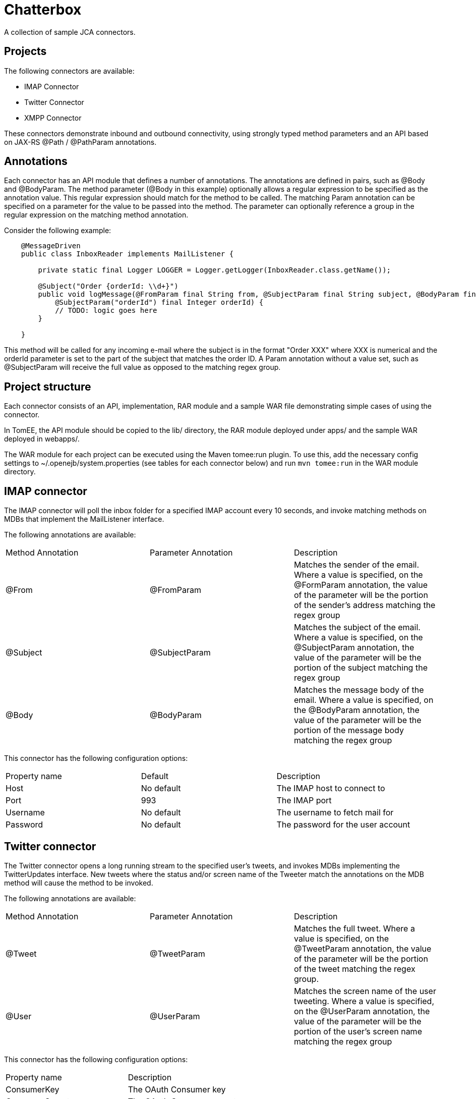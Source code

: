 = Chatterbox

A collection of sample JCA connectors.

== Projects

The following connectors are available:

- IMAP Connector
- Twitter Connector
- XMPP Connector

These connectors demonstrate inbound and outbound connectivity, using strongly typed method parameters and an API based
on JAX-RS +@Path+ / +@PathParam+ annotations.

== Annotations

Each connector has an API module that defines a number of annotations. The annotations are defined in pairs, such as
+@Body+ and +@BodyParam+. The method parameter (+@Body+ in this example) optionally allows a regular expression to be
specified as the annotation value. This regular expression should match for the method to be called. The matching +Param+
annotation can be specified on a parameter for the value to be passed into the method. The parameter can optionally
reference a group in the regular expression on the matching method annotation.

Consider the following example:

[source,java,numbered]
----
    @MessageDriven
    public class InboxReader implements MailListener {

        private static final Logger LOGGER = Logger.getLogger(InboxReader.class.getName());

        @Subject("Order {orderId: \\d+}")
        public void logMessage(@FromParam final String from, @SubjectParam final String subject, @BodyParam final String message
            @SubjectParam("orderId") final Integer orderId) {
            // TODO: logic goes here
        }

    }
----

This method will be called for any incoming e-mail where the subject is in the format "Order XXX" where XXX is numerical
and the orderId parameter is set to the part of the subject that matches the order ID. A +Param+ annotation without a
value set, such as +@SubjectParam+ will receive the full value as opposed to the matching regex group.

== Project structure

Each connector consists of an API, implementation, RAR module and a sample WAR file demonstrating simple cases of using
the connector.

In TomEE, the API module should be copied to the +lib/+ directory, the RAR module deployed under +apps/+ and the sample
WAR deployed in +webapps/+.

The WAR module for each project can be executed using the Maven tomee:run plugin. To use this, add the necessary config
settings to ~/.openejb/system.properties (see tables for each connector below) and run `mvn tomee:run` in the WAR module
directory.

== IMAP connector

The IMAP connector will poll the inbox folder for a specified IMAP account every 10 seconds, and invoke matching methods on MDBs that
implement the +MailListener+ interface.

The following annotations are available:

|===
| Method Annotation | Parameter Annotation | Description
| @From
| @FromParam
| Matches the sender of the email. Where a value is specified, on the +@FormParam+ annotation, the value of the parameter will be the portion of the sender's address matching the regex group
| @Subject
| @SubjectParam
| Matches the subject of the email. Where a value is specified, on the +@SubjectParam+ annotation, the value of the parameter will be the portion of the subject matching the regex group
| @Body
| @BodyParam
| Matches the message body of the email. Where a value is specified, on the +@BodyParam+ annotation, the value of the parameter will be the portion of the message body matching the regex group
|===

This connector has the following configuration options:

|===
| Property name | Default | Description
| Host
| No default
| The IMAP host to connect to
| Port
| 993
| The IMAP port
| Username
| No default
| The username to fetch mail for
| Password
| No default
| The password for the user account
|===

== Twitter connector

The Twitter connector opens a long running stream to the specified user's tweets, and invokes MDBs implementing the +TwitterUpdates+
interface. New tweets where the status and/or screen name of the Tweeter match the annotations on the MDB method will cause the
method to be invoked.

The following annotations are available:

|===
| Method Annotation | Parameter Annotation | Description
| @Tweet
| @TweetParam
| Matches the full tweet. Where a value is specified, on the +@TweetParam+ annotation, the value of the parameter will be the portion of the tweet matching the regex group.
| @User
| @UserParam
| Matches the screen name of the user tweeting. Where a value is specified, on the +@UserParam+ annotation, the value of the parameter will be the portion of the user's screen name matching the regex group
|===

This connector has the following configuration options:

|===
| Property name |  Description
| ConsumerKey
| The OAuth Consumer key
| ConsumerSecret
| The OAuth Consumer secret
| AccessToken
| The OAuth Access token
| AccessTokenSecret
| The OAuth Access token secret
|===

These credentials can be obtained by creating a new application on the Twitter Developers site, and authorizing the
application for your Twitter account.

== XMPP connector

The XMPP connector is a bidirectional connector. MDBs can be invoked on messages being sent to the account signed into
the connector. ConnectionFactory and Connection classes can be used in managed components to send messages to other
users.

The following annotations are available:

|===
| Method Annotation | Parameter Annotation | Description
| @Sender
| @SenderParam
| Matches the sender of the message. Where a value is specified, on the +@SenderParam+ annotation, the value of the parameter will be the portion of the sender's address matching the regex group
| @MessageText
| @MessageTextParam
| Matches the text of the message. Where a value is specified, on the +@MessageTextParam+ annotation, the value of the parameter will be the portion of the message matching the regex group
|====

This connector has the following configuration options:

|===
| Property name | Default | Description
| Host
| No default
| The XMPP host to connect to
| Port
| 5222
| The XMPP port
| Username
| No default
| The username to fetch mail for
| Password
| No default
| The password for the user account
| Service name
| No default
| The XMPP service to connect to
|===



